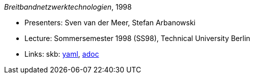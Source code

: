 //
// This file was generated by SKB-Dashboard, task 'lib-yaml2src'
// - on Wednesday November  7 at 08:42:48
// - skb-dashboard: https://www.github.com/vdmeer/skb-dashboard
//

_Breitbandnetzwerktechnologien_, 1998

* Presenters: Sven van der Meer, Stefan Arbanowski
* Lecture: Sommersemester 1998 (SS98), Technical University Berlin
* Links:
      skb:
        https://github.com/vdmeer/skb/tree/master/data/library/talks/lecture-notes/1990/bb-tub-1998.yaml[yaml],
        https://github.com/vdmeer/skb/tree/master/data/library/talks/lecture-notes/1990/bb-tub-1998.adoc[adoc]

